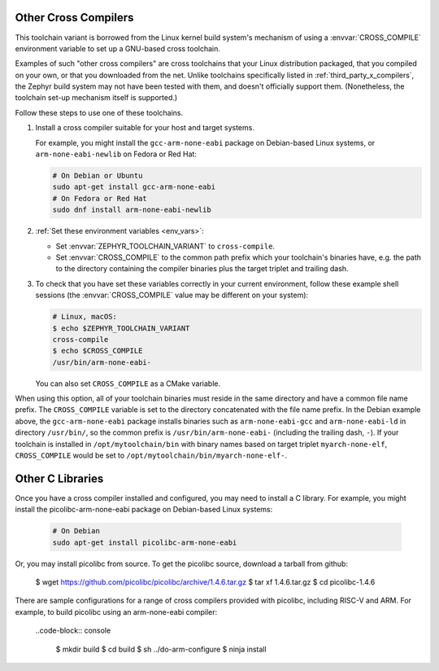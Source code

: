 .. _other_x_compilers:

Other Cross Compilers
######################

This toolchain variant is borrowed from the Linux kernel build system's
mechanism of using a :envvar:`CROSS_COMPILE` environment variable to set up a
GNU-based cross toolchain.

Examples of such "other cross compilers" are cross toolchains that your Linux
distribution packaged, that you compiled on your own, or that you downloaded
from the net. Unlike toolchains specifically listed in
:ref:`third_party_x_compilers`, the Zephyr build system may not have been
tested with them, and doesn't officially support them. (Nonetheless, the
toolchain set-up mechanism itself is supported.)

Follow these steps to use one of these toolchains.

#. Install a cross compiler suitable for your host and target systems.

   For example, you might install the ``gcc-arm-none-eabi`` package on
   Debian-based Linux systems, or ``arm-none-eabi-newlib`` on Fedora or Red
   Hat:

   .. code-block:: console

      # On Debian or Ubuntu
      sudo apt-get install gcc-arm-none-eabi
      # On Fedora or Red Hat
      sudo dnf install arm-none-eabi-newlib

#. :ref:`Set these environment variables <env_vars>`:

   - Set :envvar:`ZEPHYR_TOOLCHAIN_VARIANT` to ``cross-compile``.
   - Set :envvar:`CROSS_COMPILE` to the common path prefix which your
     toolchain's binaries have, e.g. the path to the directory containing the
     compiler binaries plus the target triplet and trailing dash.

#. To check that you have set these variables correctly in your current
   environment, follow these example shell sessions (the
   :envvar:`CROSS_COMPILE` value may be different on your system):

   .. code-block:: console

      # Linux, macOS:
      $ echo $ZEPHYR_TOOLCHAIN_VARIANT
      cross-compile
      $ echo $CROSS_COMPILE
      /usr/bin/arm-none-eabi-

   You can also set ``CROSS_COMPILE`` as a CMake variable.

When using this option, all of your toolchain binaries must reside in the same
directory and have a common file name prefix.  The ``CROSS_COMPILE`` variable
is set to the directory concatenated with the file name prefix. In the Debian
example above, the ``gcc-arm-none-eabi`` package installs binaries such as
``arm-none-eabi-gcc`` and ``arm-none-eabi-ld`` in directory ``/usr/bin/``, so
the common prefix is ``/usr/bin/arm-none-eabi-`` (including the trailing dash,
``-``).  If your toolchain is installed in ``/opt/mytoolchain/bin`` with binary
names based on target triplet ``myarch-none-elf``, ``CROSS_COMPILE`` would be
set to ``/opt/mytoolchain/bin/myarch-none-elf-``.

Other C Libraries
#################

Once you have a cross compiler installed and configured, you may need to install
a C library. For example, you might install the picolibc-arm-none-eabi package
on Debian-based Linux systems:

   .. code-block:: console

      # On Debian
      sudo apt-get install picolibc-arm-none-eabi

Or, you may install picolibc from source. To get the picolibc source, download a
tarball from github:

      $ wget https://github.com/picolibc/picolibc/archive/1.4.6.tar.gz
      $ tar xf 1.4.6.tar.gz
      $ cd picolibc-1.4.6

There are sample configurations for a range of cross compilers provided with
picolibc, including RISC-V and ARM. For example, to build picolibc using an
arm-none-eabi compiler:

   ..code-block:: console

      $ mkdir build
      $ cd build
      $ sh ../do-arm-configure
      $ ninja install
